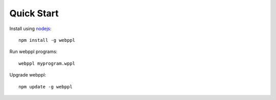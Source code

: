 Quick Start
===========

Install using `nodejs <http://nodejs.org>`_::

    npm install -g webppl

Run webppl programs::

    webppl myprogram.wppl

Upgrade webppl::

    npm update -g webppl
